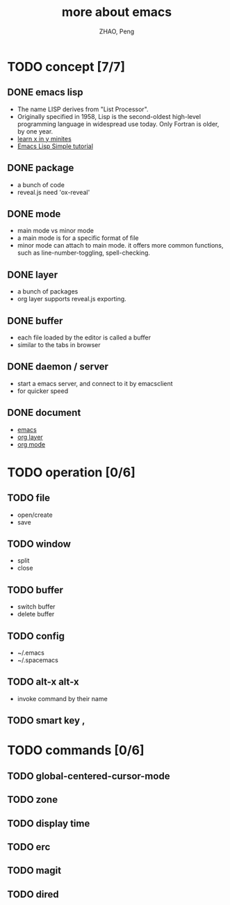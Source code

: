 #+REVEAL_ROOT: https://cdn.bootcss.com/reveal.js/3.6.0/
# http://cdn.jsdelivr.net/reveal.js/3.0.0/
#+REVEAL_HLEVEL: 1
#+AUTHOR: ZHAO, Peng
#+TITLE: more about emacs
#+OPTIONS: toc:1

* TODO concept [7/7] 
** DONE emacs lisp
   CLOSED: [2018-07-09 Mon 18:14]
   - The name LISP derives from "List Processor".
   - Originally specified in 1958, Lisp is the second-oldest high-level programming language in widespread use today. Only Fortran is older, by one year.
   - [[https://learnxinyminutes.com/docs/elisp/][learn x in y minites]]
   - [[http://smacs.github.io/elisp/][Emacs Lisp Simple tutorial]]
** DONE package
   CLOSED: [2018-07-09 Mon 18:14]
   - a bunch of code
   - reveal.js need 'ox-reveal'
** DONE mode
   CLOSED: [2018-07-09 Mon 18:17]
   - main mode vs minor mode
   - a main mode is for a specific format of file
   - minor mode can attach to main mode. it offers more common functions, such as line-number-toggling, spell-checking.
** DONE layer
   CLOSED: [2018-07-09 Mon 18:17]
   - a bunch of packages
   - org layer supports reveal.js exporting.
** DONE buffer
   CLOSED: [2018-07-09 Mon 18:19]
   - each file loaded by the editor is called a buffer
   - similar to the tabs in browser
** DONE daemon / server
   CLOSED: [2018-07-09 Mon 18:19]
   - start a emacs server, and connect to it by emacsclient
   - for quicker speed
** DONE document
   CLOSED: [2018-07-09 Mon 18:22]
   - [[https://www.gnu.org/software/emacs/manual/html_node/emacs/index.html][emacs]]
   - [[http://spacemacs.org/layers/+emacs/org/README.html][org layer]]
   - [[https://orgmode.org/][org mode]]
* TODO operation [0/6]
** TODO file
   - open/create
   - save
** TODO window
   - split
   - close
** TODO buffer
   - switch buffer
   - delete buffer
** TODO config
   - ~/.emacs
   - ~/.spacemacs
** TODO alt-x alt-x
   - invoke command by their name
** TODO smart key ,
* TODO commands [0/6]
** TODO global-centered-cursor-mode
** TODO zone
** TODO display time
** TODO erc
** TODO magit
** TODO dired
   
